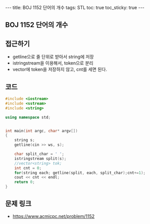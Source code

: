 #+HTML: ---
#+HTML: title: BOJ 1152 단어의 개수
#+HTML: tags: STL
#+HTML: toc: true
#+HTML: toc_sticky: true
#+HTML: ---
#+OPTIONS: ^:nil

** BOJ 1152 단어의 개수

** 접근하기
- getline으로 줄 단위로 받아서 string에 저장
- istringstream을 이용해서, token으로 분리
- vector에 token을 저장하지 않고, cnt를 세면 된다.
 
** 코드
#+BEGIN_SRC cpp
#include <iostream>
#include <sstream>
#include <string>

using namespace std;


int main(int argc, char* argv[])
{
    string s;
    getline(cin >> ws, s);

    char split_char = ' ';
    istringstream split(s);
    //vector<string> tok;
    int cnt = 0;
    for(string each; getline(split, each, split_char);cnt+=1);
    cout << cnt << endl;
    return 0;
}
#+END_SRC

** 문제 링크
- https://www.acmicpc.net/problem/1152
